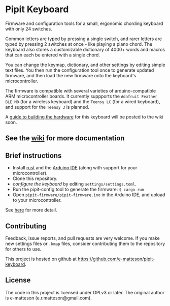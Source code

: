 
* Pipit Keyboard

Firmware and configuration tools for a small, ergonomic chording keyboard with only 24 switches.

Common letters are typed by pressing a single switch, and rarer letters are typed by pressing 2 switches at once - like playing a piano chord. The keyboard also stores a customizable dictionary of 4000+ words and macros that can each be entered with a single chord.

You can change the keymap, dictionary, and other settings by editing simple text files. You then run the configuration tool once to generate updated firmware, and then load the new firmware onto the keyboard's microcontroller.

The firmware is compatible with several varieties of arduino-compatible ARM microcontroller boards. It currently suppports the =Adafruit Feather BLE M0= (for a wireless keyboard) and the =Teensy LC= (for a wired keyboard), and support for the =Teensy 3= is planned.

A [[https://github.com/e-matteson/pipit-keyboard/wiki/Building-the-keyboard][guide to building the hardware]] for this keyboard will be posted to the wiki soon.

** See the [[https://github.com/e-matteson/pipit-keyboard/wiki/Building-the-keyboard][wiki]] for more documentation

** Brief instructions

- Install [[https://www.rust-lang.org][rust]] and the [[https://www.arduino.cc/en/Main/Software][Arduino IDE]] (along with support for your microcontroller).
- Clone this repository.
- [[Configuration][configure the keyboard]] by editing =settings/settings.toml=.
- Run the pipit-config tool to generate the firmware: =$ cargo run=
- Open =pipit-firmware/pipit-firmware.ino= in the Arduino IDE, and upload to your microcontroller.

See [[https://github.com/e-matteson/pipit-keyboard/wiki/Running-the-code][here]] for more detail.

** Contributing
Feedback, issue reports, and pull requests are very welcome. If you make new settings files or =.kmap= files, consider contributing them to the repository for others to use.

This project is hosted on github at https://github.com/e-matteson/pipit-keyboard.


** License

The code in this project is licensed under GPLv3 or later. The original author is e-matteson (e.r.matteson@gmail.com).
